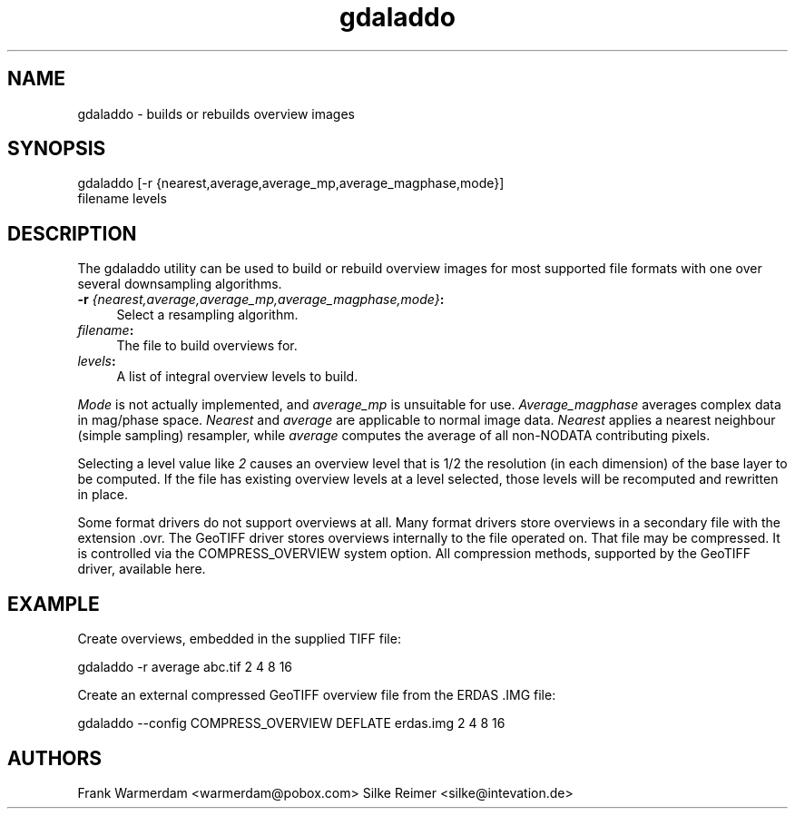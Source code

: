 .TH "gdaladdo" 1 "16 Sep 2004" "Doxygen" \" -*- nroff -*-
.ad l
.nh
.SH NAME
gdaladdo \- builds or rebuilds overview images 
.SH "SYNOPSIS"
.PP
.PP
.PP
.nf

gdaladdo [-r {nearest,average,average_mp,average_magphase,mode}]
                filename levels
.fi
.PP
.SH "DESCRIPTION"
.PP
The gdaladdo utility can be used to build or rebuild overview images for most supported file formats with one over several downsampling algorithms.
.PP
.IP "\fB\fB-r\fP \fI{nearest,average,average_mp,average_magphase,mode}\fP:\fP" 1c
Select a resampling algorithm. 
.IP "\fB\fIfilename\fP:\fP" 1c
The file to build overviews for.  
.IP "\fB\fIlevels\fP:\fP" 1c
A list of integral overview levels to build.  
.PP
.PP
\fIMode\fP is not actually implemented, and \fIaverage_mp\fP is unsuitable for use. \fIAverage_magphase\fP averages complex data in mag/phase space. \fINearest\fP and \fIaverage\fP are applicable to normal image data. \fINearest\fP applies a nearest neighbour (simple sampling) resampler, while \fIaverage\fP computes the average of all non-NODATA contributing pixels.
.PP
Selecting a level value like \fI2\fP causes an overview level that is 1/2 the resolution (in each dimension) of the base layer to be computed. If the file has existing overview levels at a level selected, those levels will be recomputed and rewritten in place.
.PP
Some format drivers do not support overviews at all. Many format drivers store overviews in a secondary file with the extension .ovr. The GeoTIFF driver stores overviews internally to the file operated on. That file may be compressed. It is controlled via the COMPRESS_OVERVIEW system option. All compression methods, supported by the GeoTIFF driver, available here.
.SH "EXAMPLE"
.PP
.PP
Create overviews, embedded in the supplied TIFF file:
.PP
.PP
.nf

gdaladdo -r average abc.tif 2 4 8 16
.fi
.PP
.PP
Create an external compressed GeoTIFF overview file from the ERDAS .IMG file:
.PP
.PP
.nf

gdaladdo --config COMPRESS_OVERVIEW DEFLATE erdas.img 2 4 8 16
.fi
.PP
.SH "AUTHORS"
.PP
Frank Warmerdam <warmerdam@pobox.com> Silke Reimer <silke@intevation.de> 
